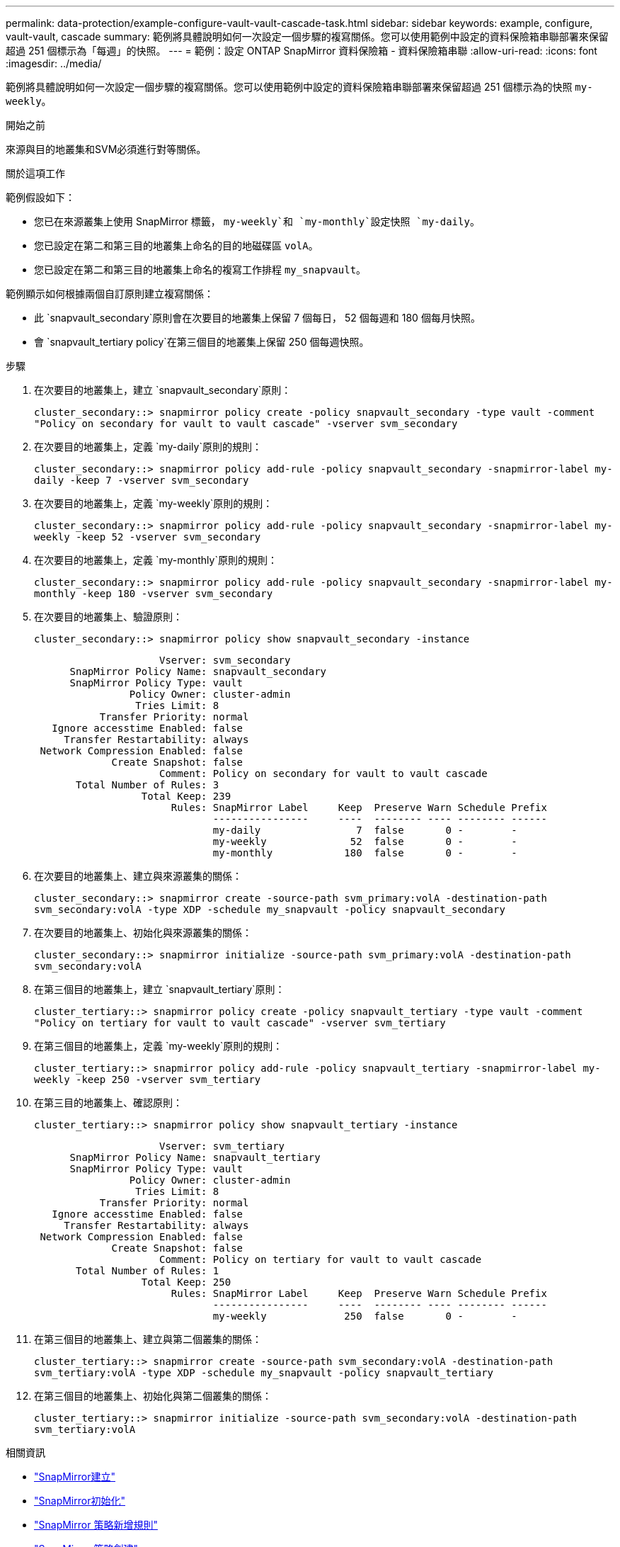 ---
permalink: data-protection/example-configure-vault-vault-cascade-task.html 
sidebar: sidebar 
keywords: example, configure, vault-vault, cascade 
summary: 範例將具體說明如何一次設定一個步驟的複寫關係。您可以使用範例中設定的資料保險箱串聯部署來保留超過 251 個標示為「每週」的快照。 
---
= 範例：設定 ONTAP SnapMirror 資料保險箱 - 資料保險箱串聯
:allow-uri-read: 
:icons: font
:imagesdir: ../media/


[role="lead"]
範例將具體說明如何一次設定一個步驟的複寫關係。您可以使用範例中設定的資料保險箱串聯部署來保留超過 251 個標示為的快照 `my-weekly`。

.開始之前
來源與目的地叢集和SVM必須進行對等關係。

.關於這項工作
範例假設如下：

* 您已在來源叢集上使用 SnapMirror 標籤， `my-weekly`和 `my-monthly`設定快照 `my-daily`。
* 您已設定在第二和第三目的地叢集上命名的目的地磁碟區 `volA`。
* 您已設定在第二和第三目的地叢集上命名的複寫工作排程 `my_snapvault`。


範例顯示如何根據兩個自訂原則建立複寫關係：

* 此 `snapvault_secondary`原則會在次要目的地叢集上保留 7 個每日， 52 個每週和 180 個每月快照。
* 會 `snapvault_tertiary policy`在第三個目的地叢集上保留 250 個每週快照。


.步驟
. 在次要目的地叢集上，建立 `snapvault_secondary`原則：
+
`cluster_secondary::> snapmirror policy create -policy snapvault_secondary -type vault -comment "Policy on secondary for vault to vault cascade" -vserver svm_secondary`

. 在次要目的地叢集上，定義 `my-daily`原則的規則：
+
`cluster_secondary::> snapmirror policy add-rule -policy snapvault_secondary -snapmirror-label my-daily -keep 7 -vserver svm_secondary`

. 在次要目的地叢集上，定義 `my-weekly`原則的規則：
+
`cluster_secondary::> snapmirror policy add-rule -policy snapvault_secondary -snapmirror-label my-weekly -keep 52 -vserver svm_secondary`

. 在次要目的地叢集上，定義 `my-monthly`原則的規則：
+
`cluster_secondary::> snapmirror policy add-rule -policy snapvault_secondary -snapmirror-label my-monthly -keep 180 -vserver svm_secondary`

. 在次要目的地叢集上、驗證原則：
+
`cluster_secondary::> snapmirror policy show snapvault_secondary -instance`

+
[listing]
----
                     Vserver: svm_secondary
      SnapMirror Policy Name: snapvault_secondary
      SnapMirror Policy Type: vault
                Policy Owner: cluster-admin
                 Tries Limit: 8
           Transfer Priority: normal
   Ignore accesstime Enabled: false
     Transfer Restartability: always
 Network Compression Enabled: false
             Create Snapshot: false
                     Comment: Policy on secondary for vault to vault cascade
       Total Number of Rules: 3
                  Total Keep: 239
                       Rules: SnapMirror Label     Keep  Preserve Warn Schedule Prefix
                              ----------------     ----  -------- ---- -------- ------
                              my-daily                7  false       0 -        -
                              my-weekly              52  false       0 -        -
                              my-monthly            180  false       0 -        -
----
. 在次要目的地叢集上、建立與來源叢集的關係：
+
`cluster_secondary::> snapmirror create -source-path svm_primary:volA -destination-path svm_secondary:volA -type XDP -schedule my_snapvault -policy snapvault_secondary`

. 在次要目的地叢集上、初始化與來源叢集的關係：
+
`cluster_secondary::> snapmirror initialize -source-path svm_primary:volA -destination-path svm_secondary:volA`

. 在第三個目的地叢集上，建立 `snapvault_tertiary`原則：
+
`cluster_tertiary::> snapmirror policy create -policy snapvault_tertiary -type vault -comment "Policy on tertiary for vault to vault cascade" -vserver svm_tertiary`

. 在第三個目的地叢集上，定義 `my-weekly`原則的規則：
+
`cluster_tertiary::> snapmirror policy add-rule -policy snapvault_tertiary -snapmirror-label my-weekly -keep 250 -vserver svm_tertiary`

. 在第三目的地叢集上、確認原則：
+
`cluster_tertiary::> snapmirror policy show snapvault_tertiary -instance`

+
[listing]
----
                     Vserver: svm_tertiary
      SnapMirror Policy Name: snapvault_tertiary
      SnapMirror Policy Type: vault
                Policy Owner: cluster-admin
                 Tries Limit: 8
           Transfer Priority: normal
   Ignore accesstime Enabled: false
     Transfer Restartability: always
 Network Compression Enabled: false
             Create Snapshot: false
                     Comment: Policy on tertiary for vault to vault cascade
       Total Number of Rules: 1
                  Total Keep: 250
                       Rules: SnapMirror Label     Keep  Preserve Warn Schedule Prefix
                              ----------------     ----  -------- ---- -------- ------
                              my-weekly             250  false       0 -        -
----
. 在第三個目的地叢集上、建立與第二個叢集的關係：
+
`cluster_tertiary::> snapmirror create -source-path svm_secondary:volA -destination-path svm_tertiary:volA -type XDP -schedule my_snapvault -policy snapvault_tertiary`

. 在第三個目的地叢集上、初始化與第二個叢集的關係：
+
`cluster_tertiary::> snapmirror initialize -source-path svm_secondary:volA -destination-path svm_tertiary:volA`



.相關資訊
* link:https://docs.netapp.com/us-en/ontap-cli/snapmirror-create.html["SnapMirror建立"^]
* link:https://docs.netapp.com/us-en/ontap-cli/snapmirror-initialize.html["SnapMirror初始化"^]
* link:https://docs.netapp.com/us-en/ontap-cli/snapmirror-policy-add-rule.html["SnapMirror 策略新增規則"^]
* link:https://docs.netapp.com/us-en/ontap-cli/snapmirror-policy-create.html["SnapMirror 策略創建"^]
* link:https://docs.netapp.com/us-en/ontap-cli/snapmirror-policy-show.html["SnapMirror 策略顯示"^]

